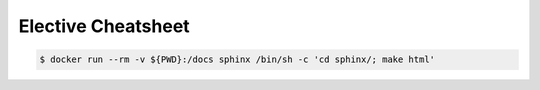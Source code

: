 Elective Cheatsheet
===================


.. code::
   
   $ docker run --rm -v ${PWD}:/docs sphinx /bin/sh -c 'cd sphinx/; make html'


